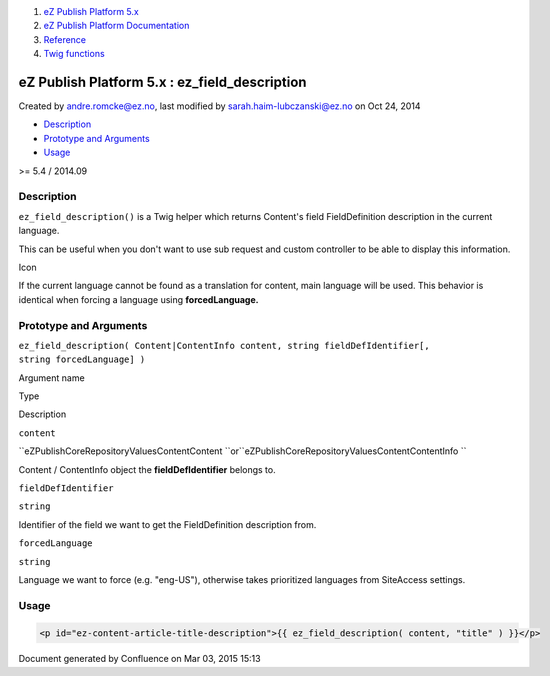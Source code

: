 #. `eZ Publish Platform 5.x <index.html>`__
#. `eZ Publish Platform
   Documentation <eZ-Publish-Platform-Documentation_1114149.html>`__
#. `Reference <Reference_10158191.html>`__
#. `Twig functions <Twig-functions_12779535.html>`__

eZ Publish Platform 5.x : ez\_field\_description
================================================

Created by andre.romcke@ez.no, last modified by
sarah.haim-lubczanski@ez.no on Oct 24, 2014

-  `Description <#ez_field_description-Description>`__
-  `Prototype and
   Arguments <#ez_field_description-PrototypeandArguments>`__
-  `Usage <#ez_field_description-Usage>`__

>= 5.4 / 2014.09

Description
-----------

``ez_field_description()`` is a Twig helper which returns Content's
field FieldDefinition description in the current language.

This can be useful when you don't want to use sub request and custom
controller to be able to display this information.

Icon

If the current language cannot be found as a translation for content,
main language will be used. This behavior is identical when forcing a
language using **forcedLanguage.**

Prototype and Arguments
-----------------------

``ez_field_description( Content|ContentInfo content, string fieldDefIdentifier[, string forcedLanguage] )``

Argument name

Type

Description

``content``

``eZ\Publish\Core\Repository\Values\Content\Content ``\ or\ ``eZ\Publish\Core\Repository\Values\Content\ContentInfo ``

Content / ContentInfo object the **fieldDefIdentifier** belongs to.

``fieldDefIdentifier``

``string``

Identifier of the field we want to get the FieldDefinition description
from.

``forcedLanguage``

``string``

Language we want to force (e.g. "eng-US"), otherwise takes prioritized
languages from SiteAccess settings.

Usage
-----

.. code:: theme:

    <p id="ez-content-article-title-description">{{ ez_field_description( content, "title" ) }}</p>

 

 

 

Document generated by Confluence on Mar 03, 2015 15:13
